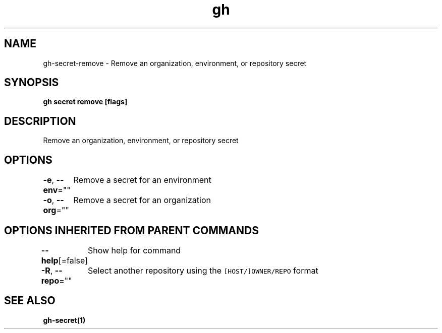.nh
.TH "gh" "1" "Jun 2021" "" ""

.SH NAME
.PP
gh\-secret\-remove \- Remove an organization, environment, or repository secret


.SH SYNOPSIS
.PP
\fBgh secret remove  [flags]\fP


.SH DESCRIPTION
.PP
Remove an organization, environment, or repository secret


.SH OPTIONS
.PP
\fB\-e\fP, \fB\-\-env\fP=""
	Remove a secret for an environment

.PP
\fB\-o\fP, \fB\-\-org\fP=""
	Remove a secret for an organization


.SH OPTIONS INHERITED FROM PARENT COMMANDS
.PP
\fB\-\-help\fP[=false]
	Show help for command

.PP
\fB\-R\fP, \fB\-\-repo\fP=""
	Select another repository using the \fB\fC[HOST/]OWNER/REPO\fR format


.SH SEE ALSO
.PP
\fBgh\-secret(1)\fP
